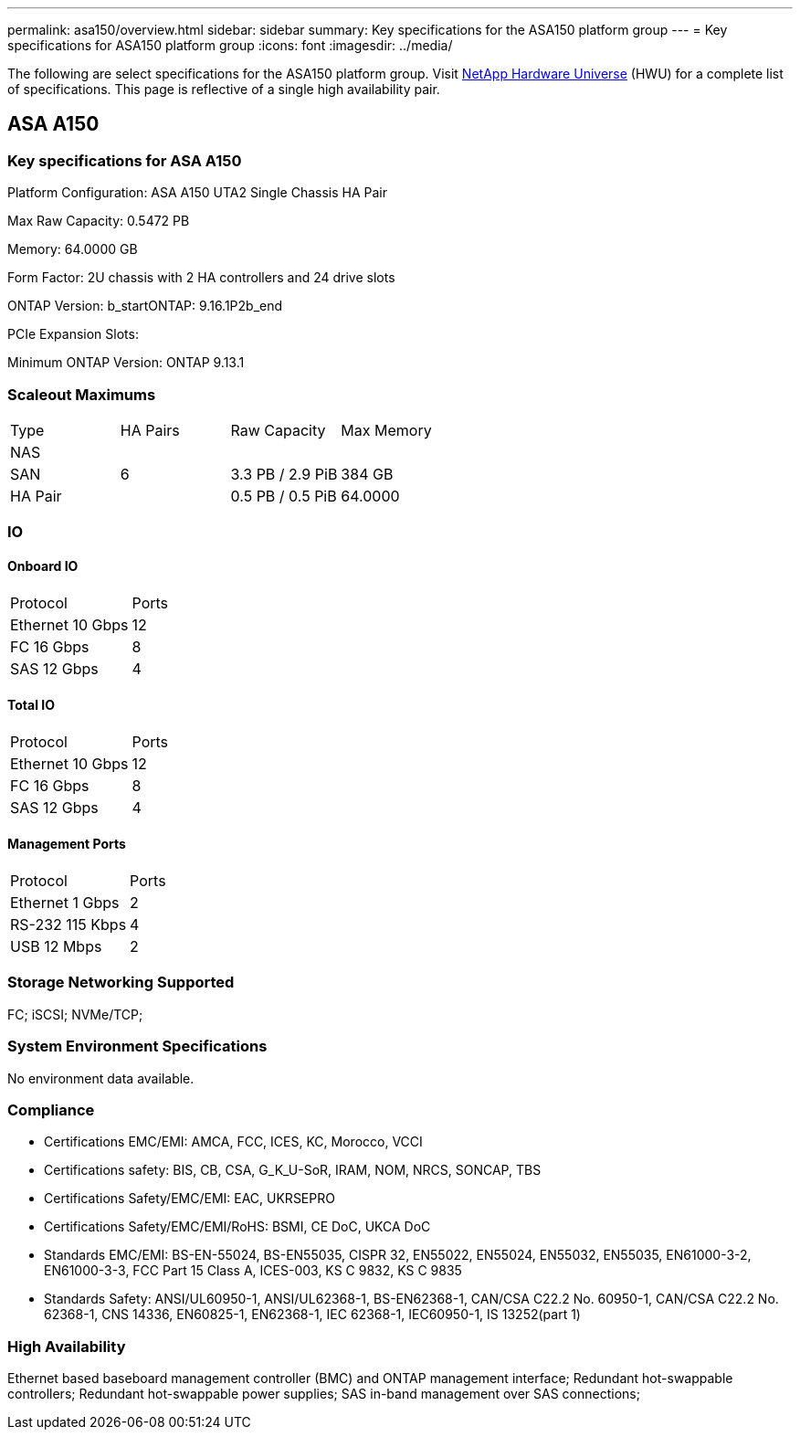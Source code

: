 ---
permalink: asa150/overview.html
sidebar: sidebar
summary: Key specifications for the ASA150 platform group
---
= Key specifications for ASA150 platform group
:icons: font
:imagesdir: ../media/

[.lead]
The following are select specifications for the ASA150 platform group. Visit https://hwu.netapp.com[NetApp Hardware Universe^] (HWU) for a complete list of specifications. This page is reflective of a single high availability pair.

== ASA A150

=== Key specifications for ASA A150

Platform Configuration: ASA A150 UTA2 Single Chassis HA Pair

Max Raw Capacity: 0.5472 PB

Memory: 64.0000 GB

Form Factor: 2U chassis with 2 HA controllers and 24 drive slots

ONTAP Version: b_startONTAP: 9.16.1P2b_end

PCIe Expansion Slots: 

Minimum ONTAP Version: ONTAP 9.13.1

=== Scaleout Maximums
|===
| Type | HA Pairs | Raw Capacity | Max Memory
| NAS |  |  | 
| SAN | 6 | 3.3 PB / 2.9 PiB | 384 GB
| HA Pair |  | 0.5 PB / 0.5 PiB | 64.0000
|===

=== IO

==== Onboard IO
|===
| Protocol | Ports
| Ethernet 10 Gbps | 12
| FC 16 Gbps | 8
| SAS 12 Gbps | 4
|===

==== Total IO
|===
| Protocol | Ports
| Ethernet 10 Gbps | 12
| FC 16 Gbps | 8
| SAS 12 Gbps | 4
|===

==== Management Ports
|===
| Protocol | Ports
| Ethernet 1 Gbps | 2
| RS-232 115 Kbps | 4
| USB 12 Mbps | 2
|===

=== Storage Networking Supported
FC;
iSCSI;
NVMe/TCP;

=== System Environment Specifications
No environment data available.

=== Compliance
* Certifications EMC/EMI: AMCA,
FCC,
ICES,
KC,
Morocco,
VCCI
* Certifications safety: BIS,
CB,
CSA,
G_K_U-SoR,
IRAM,
NOM,
NRCS,
SONCAP,
TBS
* Certifications Safety/EMC/EMI: EAC,
UKRSEPRO
* Certifications Safety/EMC/EMI/RoHS: BSMI,
CE DoC,
UKCA DoC
* Standards EMC/EMI: BS-EN-55024,
BS-EN55035,
CISPR 32,
EN55022,
EN55024,
EN55032,
EN55035,
EN61000-3-2,
EN61000-3-3,
FCC Part 15 Class A,
ICES-003,
KS C 9832,
KS C 9835
* Standards Safety: ANSI/UL60950-1,
ANSI/UL62368-1,
BS-EN62368-1,
CAN/CSA C22.2 No. 60950-1,
CAN/CSA C22.2 No. 62368-1,
CNS 14336,
EN60825-1,
EN62368-1,
IEC 62368-1,
IEC60950-1,
IS 13252(part 1)

=== High Availability
Ethernet based baseboard management controller (BMC) and ONTAP management interface;
Redundant hot-swappable controllers;
Redundant hot-swappable power supplies;
SAS in-band management over SAS connections;

